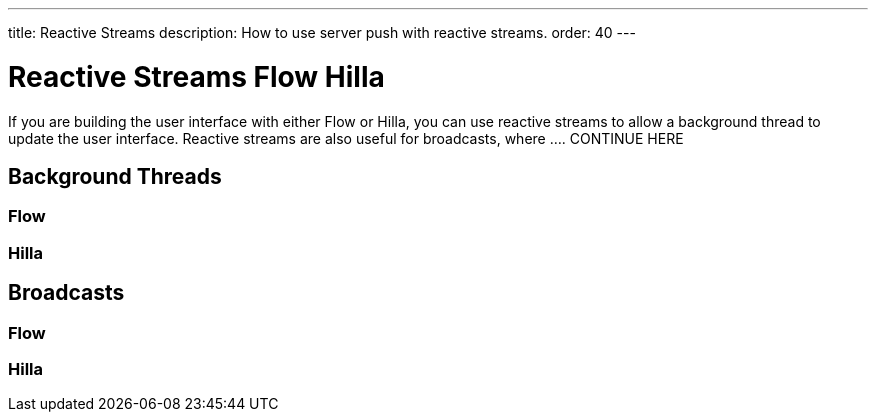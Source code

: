---
title: Reactive Streams
description: How to use server push with reactive streams.
order: 40
---

// TODO Write the text first, and then worry about how to group the texts later. Hilla and Flow on the same page, or on different pages? 

= Reactive Streams [badge-flow]#Flow# [badge-hilla]#Hilla#

If you are building the user interface with either Flow or Hilla, you can use reactive streams to allow a background thread to update the user interface. Reactive streams are also useful for broadcasts, where .... CONTINUE HERE

== Background Threads

=== Flow

=== Hilla

== Broadcasts

=== Flow

=== Hilla

